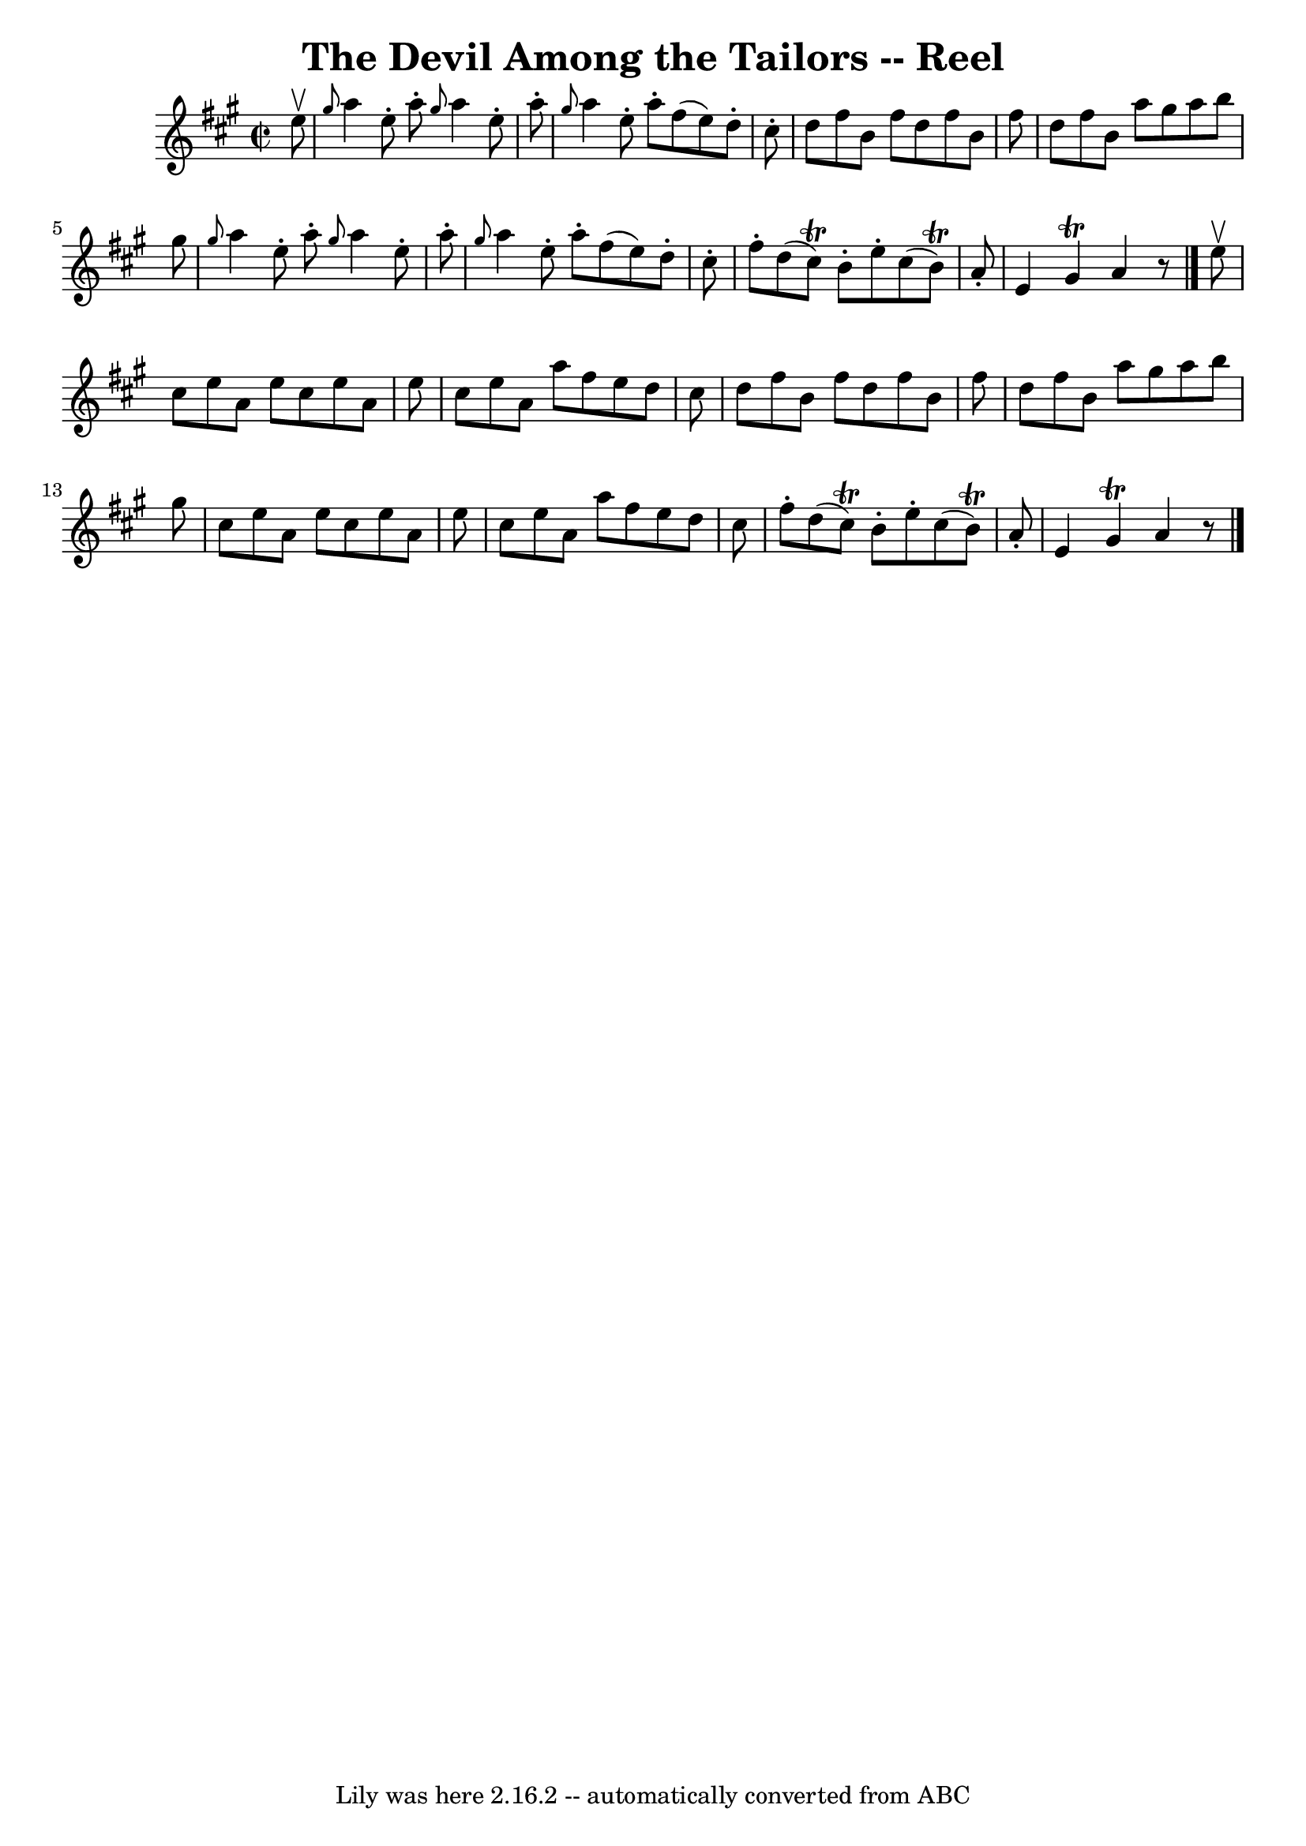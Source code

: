 \version "2.7.40"
\header {
	book = "Ryan's Mammoth Collection"
	crossRefNumber = "1"
	footnotes = ""
	tagline = "Lily was here 2.16.2 -- automatically converted from ABC"
	title = "The Devil Among the Tailors -- Reel"
}
voicedefault =  {
\set Score.defaultBarType = "empty"

\override Staff.TimeSignature #'style = #'C
 \time 2/2 \key a \major   e''8 ^\upbow \bar "|"     \grace {    gis''8  }   
a''4    e''8 -.   a''8 -. \grace {    gis''8  }   a''4    e''8 -.   a''8 -.   
\bar "|" \grace {    gis''8  }   a''4    e''8 -.   a''8 -.   fis''8 (   e''8  
-)   d''8 -.   cis''8 -.   \bar "|"   d''8    fis''8    b'8    fis''8    d''8   
 fis''8    b'8    fis''8    \bar "|"   d''8    fis''8    b'8    a''8        
gis''8    a''8    b''8    gis''8    \bar "|"       \grace {    gis''8  }   a''4 
   e''8 -.   a''8 -. \grace {    gis''8  }   a''4    e''8 -.   a''8 -.   
\bar "|" \grace {    gis''8  }   a''4    e''8 -.   a''8 -.   fis''8 (   e''8  
-)   d''8 -.   cis''8 -.   \bar "|"   fis''8 -.   d''8 (   cis''8 ^\trill -)   
b'8 -.   e''8 -.   cis''8 (   b'8 ^\trill -)   a'8 -.   \bar "|"   e'4        
gis'4 ^\trill   a'4    r8 \bar "|."     e''8 ^\upbow \bar "|"     cis''8    
e''8    a'8    e''8    cis''8    e''8    a'8    e''8    \bar "|"   cis''8    
e''8    a'8    a''8    fis''8    e''8    d''8    cis''8    \bar "|"   d''8    
fis''8    b'8    fis''8    d''8    fis''8    b'8    fis''8    \bar "|"   d''8   
 fis''8    b'8    a''8    gis''8    a''8    b''8    gis''8    \bar "|"       
cis''8    e''8    a'8    e''8    cis''8    e''8    a'8    e''8    \bar "|"   
cis''8    e''8    a'8    a''8    fis''8    e''8    d''8    cis''8    \bar "|"   
fis''8 -.   d''8 (   cis''8 ^\trill -)   b'8 -.   e''8 -.   cis''8 (   b'8 
^\trill -)   a'8 -.   \bar "|"   e'4    gis'4 ^\trill   a'4    r8   \bar "|."   
}

\score{
    <<

	\context Staff="default"
	{
	    \voicedefault 
	}

    >>
	\layout {
	}
	\midi {}
}
